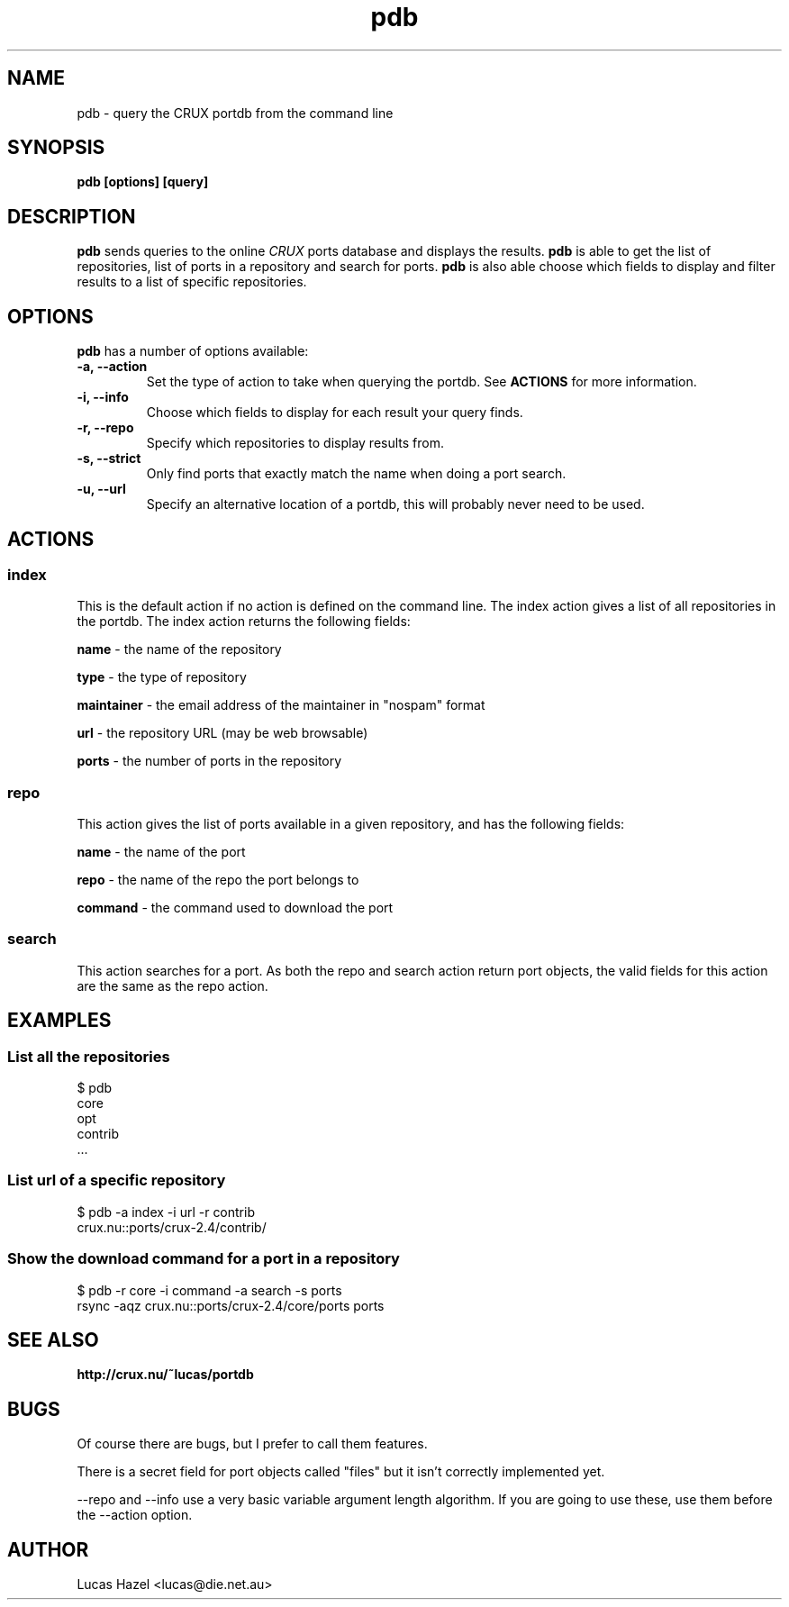 .TH pdb 1
.SH NAME
pdb \- query the CRUX portdb from the command line
.SH SYNOPSIS
.B pdb [options] [query]
.SH DESCRIPTION
.B pdb
sends queries to the online
.I CRUX
ports database and displays the results.
.B pdb 
is able to get the list of repositories, list of ports in a repository and search for ports.
.B pdb
is also able choose which fields to display and filter results to a list of specific repositories.

.SH OPTIONS
.B pdb
has a number of options available:

.TP
.B "\-a, \-\-action"
Set the type of action to take when querying the portdb. See
.B ACTIONS
for more information.

.TP
.B "\-i, \-\-info"
Choose which fields to display for each result your query finds.
.TP

.TP
.B "\-r, \-\-repo"
Specify which repositories to display results from.

.TP
.B "\-s, \-\-strict"
Only find ports that exactly match the name when doing a port search.

.TP
.B "\-u, \-\-url"
Specify an alternative location of a portdb, this will probably never need to be used.


.SH ACTIONS

.SS index
This is the default action if no action is defined on the command line. The index action gives a list of all repositories in the portdb. The index action returns the following fields:

.B name
\- the name of the repository

.B type
\- the type of repository

.B maintainer
\- the email address of the maintainer in "nospam" format

.B url
\- the repository URL (may be web browsable)

.B ports
\- the number of ports in the repository

.SS repo
This action gives the list of ports available in a given repository, and has the following fields:

.B name
\- the name of the port

.B repo
\- the name of the repo the port belongs to

.B command
\- the command used to download the port

.SS search
This action searches for a port. As both the repo and search action return port objects, the valid fields for this action are the same as the repo action.

.SH EXAMPLES

.SS List all the repositories
.nf
$ pdb
core
opt
contrib
 ...
.fi
.SS List url of a specific repository
.nf
$ pdb \-a index \-i url \-r contrib
crux.nu::ports/crux\-2.4/contrib/
.fi
.SS Show the download command for a port in a repository
.nf
$ pdb \-r core \-i command \-a search \-s ports
rsync -aqz crux.nu::ports/crux\-2.4/core/ports ports
.fi

.SH SEE ALSO
.BI http://crux.nu/~lucas/portdb

.SH BUGS
Of course there are bugs, but I prefer to call them features.

There is a secret field for port objects called "files" but it isn't correctly implemented yet.

\-\-repo and \-\-info use a very basic variable argument length algorithm. If you are going to use these, use them before the \-\-action option.

.SH AUTHOR
Lucas Hazel <lucas@die.net.au>
